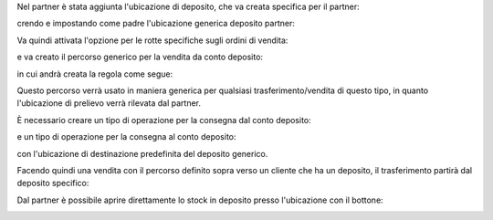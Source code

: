 Nel partner è stata aggiunta l'ubicazione di deposito, che va creata specifica per il partner:

.. image:: ../static/description/ubicazione_partner_deposito.png
    :alt: deposito

crendo e impostando come padre l'ubicazione generica deposito partner:

.. image:: ../static/description/ubicazione_generica_deposito.png
    :alt: ubicazione generica deposito

.. image:: ../static/description/partner.png
    :alt: partner

Va quindi attivata l'opzione per le rotte specifiche sugli ordini di vendita:

.. image:: ../static/description/attivazione_rotte_so.png
    :alt: attivazione rotte ordine di vendita

e va creato il percorso generico per la vendita da conto deposito:

.. image:: ../static/description/percorso_da_deposito.png
    :alt: percorso da deposito

in cui andrà creata la regola come segue:

.. image:: ../static/description/regola_da_deposito_a_clienti.png
    :alt: regola

Questo percorso verrà usato in maniera generica per qualsiasi trasferimento/vendita di questo tipo, in quanto l'ubicazione di prelievo verrà rilevata dal partner.

È necessario creare un tipo di operazione per la consegna dal conto deposito:

.. image:: ../static/description/operazione_consegna_da_deposito.png
    :alt: operazione consegna da deposito

e un tipo di operazione per la consegna al conto deposito:

.. image:: ../static/description/operazione_consegna_a_deposito.png
    :alt: operazione consegna a deposito

con l'ubicazione di destinazione predefinita del deposito generico.

Facendo quindi una vendita con il percorso definito sopra verso un cliente che ha un deposito, il trasferimento partirà dal deposito specifico:

.. image:: ../static/description/percorso_vendita.png
    :alt: percorso vendita

.. image:: ../static/description/trasferimento_vendita.png
    :alt: trasferimento vendita

Dal partner è possibile aprire direttamente lo stock in deposito presso l'ubicazione con il bottone:

.. image:: ../static/description/deposito_partner.png
    :alt: deposito del partner
